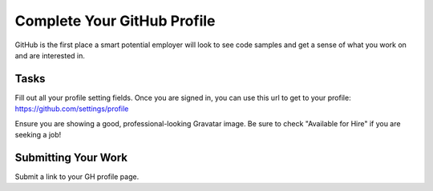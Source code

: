 .. slideconf::
    :autoslides: False

****************************
Complete Your GitHub Profile
****************************

.. slide:: Complete Your GitHub Profile
    :level: 1

    This document contains no slides.

GitHub is the first place a smart potential employer will look to see code
samples and get a sense of what you work on and are interested in.

Tasks
=====

Fill out all your profile setting fields. Once you are signed in, you can use
this url to get to your profile: https://github.com/settings/profile

Ensure you are showing a good, professional-looking Gravatar image. Be sure to
check "Available for Hire" if you are seeking a job!

Submitting Your Work
====================

Submit a link to your GH profile page.